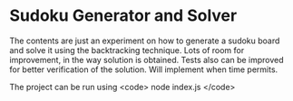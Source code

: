 * Sudoku Generator and Solver
The contents are just an experiment on how to generate a sudoku board and solve it using the backtracking technique.
Lots of room for improvement, in the way solution is obtained. Tests also can be improved for better verification of the solution.
Will implement when time permits.

The project can be run using <code> node index.js </code>
